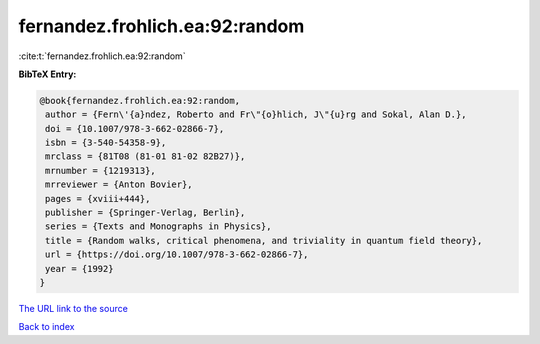 fernandez.frohlich.ea:92:random
===============================

:cite:t:`fernandez.frohlich.ea:92:random`

**BibTeX Entry:**

.. code-block:: bibtex

   @book{fernandez.frohlich.ea:92:random,
    author = {Fern\'{a}ndez, Roberto and Fr\"{o}hlich, J\"{u}rg and Sokal, Alan D.},
    doi = {10.1007/978-3-662-02866-7},
    isbn = {3-540-54358-9},
    mrclass = {81T08 (81-01 81-02 82B27)},
    mrnumber = {1219313},
    mrreviewer = {Anton Bovier},
    pages = {xviii+444},
    publisher = {Springer-Verlag, Berlin},
    series = {Texts and Monographs in Physics},
    title = {Random walks, critical phenomena, and triviality in quantum field theory},
    url = {https://doi.org/10.1007/978-3-662-02866-7},
    year = {1992}
   }
`The URL link to the source <ttps://doi.org/10.1007/978-3-662-02866-7}>`_


`Back to index <../By-Cite-Keys.html>`_
